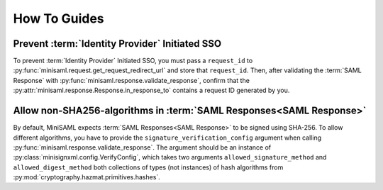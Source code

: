 .. _how-to:

#############
How To Guides
#############


Prevent :term:`Identity Provider` Initiated SSO
===============================================

To prevent :term:`Identity Provider` Initiated SSO, you must pass a ``request_id`` to
:py:func:`minisaml.request.get_request_redirect_url` and store that ``request_id``. Then,
after validating the :term:`SAML Response` with :py:func:`minisaml.response.validate_response`,
confirm that the :py:attr:`minisaml.response.Response.in_response_to` contains a request ID generated
by you.



Allow non-SHA256-algorithms in :term:`SAML Responses<SAML Response>`
====================================================================

By default, MiniSAML expects :term:`SAML Responses<SAML Response>` to be signed using SHA-256.
To allow different algorithms, you have to provide the ``signature_verification_config`` argument when calling
:py:func:`minisaml.response.validate_response`. The argument should be an instance of :py:class:`minisignxml.config.VerifyConfig`, which
takes two arguments ``allowed_signature_method`` and ``allowed_digest_method`` both collections of types (not instances)
of hash algorithms from :py:mod:`cryptography.hazmat.primitives.hashes`.

